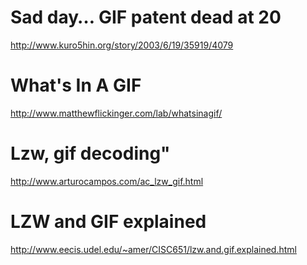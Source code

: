 * Sad day... GIF patent dead at 20
http://www.kuro5hin.org/story/2003/6/19/35919/4079

* What's In A GIF
http://www.matthewflickinger.com/lab/whatsinagif/

* Lzw, gif decoding"
http://www.arturocampos.com/ac_lzw_gif.html

* LZW and GIF explained
http://www.eecis.udel.edu/~amer/CISC651/lzw.and.gif.explained.html
